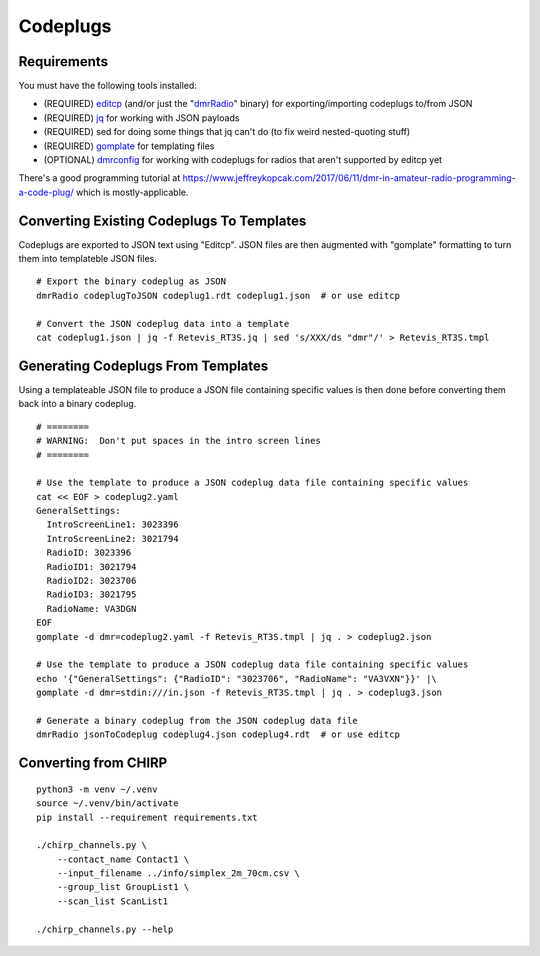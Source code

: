 Codeplugs
=========


Requirements
------------

You must have the following tools installed:

* (REQUIRED) editcp_ (and/or just the "dmrRadio_" binary) for exporting/importing codeplugs to/from JSON
* (REQUIRED) jq_ for working with JSON payloads
* (REQUIRED) sed for doing some things that jq can't do (to fix weird nested-quoting stuff)
* (REQUIRED) gomplate_ for templating files
* (OPTIONAL) dmrconfig_ for working with codeplugs for radios that aren't supported by editcp yet

.. _editcp: https://www.farnsworth.org/dale/codeplug/editcp/
.. _dmrRadio: https://github.com/DaleFarnsworth-DMR/dmrRadio
.. _jq: https://stedolan.github.io/jq/
.. _gomplate: https://gomplate.ca/
.. _dmrconfig: https://github.com/sergev/dmrconfig/

There's a good programming tutorial at
https://www.jeffreykopcak.com/2017/06/11/dmr-in-amateur-radio-programming-a-code-plug/
which is mostly-applicable.


Converting Existing Codeplugs To Templates
------------------------------------------

Codeplugs are exported to JSON text using "Editcp".  JSON files are then
augmented with "gomplate" formatting to turn them into templateble JSON files.

::

    # Export the binary codeplug as JSON
    dmrRadio codeplugToJSON codeplug1.rdt codeplug1.json  # or use editcp

    # Convert the JSON codeplug data into a template
    cat codeplug1.json | jq -f Retevis_RT3S.jq | sed 's/XXX/ds "dmr"/' > Retevis_RT3S.tmpl


Generating Codeplugs From Templates
-----------------------------------

Using a templateable JSON file to produce a JSON file containing specific
values is then done before converting them back into a binary codeplug.

::

    # ========
    # WARNING:  Don't put spaces in the intro screen lines
    # ========

    # Use the template to produce a JSON codeplug data file containing specific values
    cat << EOF > codeplug2.yaml
    GeneralSettings:
      IntroScreenLine1: 3023396
      IntroScreenLine2: 3021794
      RadioID: 3023396
      RadioID1: 3021794
      RadioID2: 3023706
      RadioID3: 3021795
      RadioName: VA3DGN
    EOF
    gomplate -d dmr=codeplug2.yaml -f Retevis_RT3S.tmpl | jq . > codeplug2.json

    # Use the template to produce a JSON codeplug data file containing specific values
    echo '{"GeneralSettings": {"RadioID": "3023706", "RadioName": "VA3VXN"}}' |\
    gomplate -d dmr=stdin:///in.json -f Retevis_RT3S.tmpl | jq . > codeplug3.json

    # Generate a binary codeplug from the JSON codeplug data file
    dmrRadio jsonToCodeplug codeplug4.json codeplug4.rdt  # or use editcp


Converting from CHIRP
---------------------

::

    python3 -m venv ~/.venv
    source ~/.venv/bin/activate
    pip install --requirement requirements.txt

    ./chirp_channels.py \
        --contact_name Contact1 \
        --input_filename ../info/simplex_2m_70cm.csv \
        --group_list GroupList1 \
        --scan_list ScanList1

    ./chirp_channels.py --help
